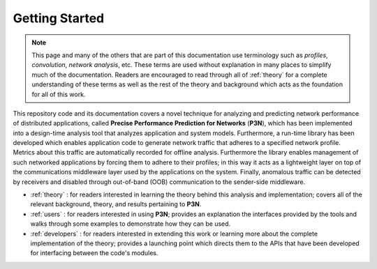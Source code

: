.. _getting-started:

Getting Started
===============

.. note::
   This page and many of the others that are part of this
   documentation use terminology such as *profiles*, *convolution*,
   *network analysis*, etc.  These terms are used without explanation in
   many places to simplify much of the documentation.  Readers are
   encouraged to read through all of :ref:`theory` for a complete
   understanding of these terms as well as the rest of the theory and
   background which acts as the foundation for all of this work.

This repository code and its documentation covers a novel technique
for analyzing and predicting network performance of distributed
applications, called **Precise Performance Prediction for Networks**
(**P3N**), which has been implemented into a design-time analysis tool
that analyzes application and system models. Furthermore, a run-time
library has been developed which enables application code to generate
network traffic that adheres to a specified network profile.  Metrics
about this traffic are automatically recorded for offline analysis.
Furthermore the library enables management of such networked
applications by forcing them to adhere to their profiles; in this way
it acts as a lightweight layer on top of the communications middleware
layer used by the applications on the system.  Finally, anomalous
traffic can be detected by receivers and disabled through out-of-band
(OOB) communication to the sender-side middleware.

* :ref:`theory` : for readers interested in learning the theory behind
  this analysis and implementation; covers all of the relevant
  background, theory, and results pertaining to **P3N**.
* :ref:`users` : for readers interested in using **P3N**; provides an
  explanation the interfaces provided by the tools and walks through
  some examples to demonstrate how they can be used.
* :ref:`developers` : for readers interested in extending this work or
  learning more about the complete implementation of the theory;
  provides a launching point which directs them to the APIs that have
  been developed for interfacing between the code's modules.

